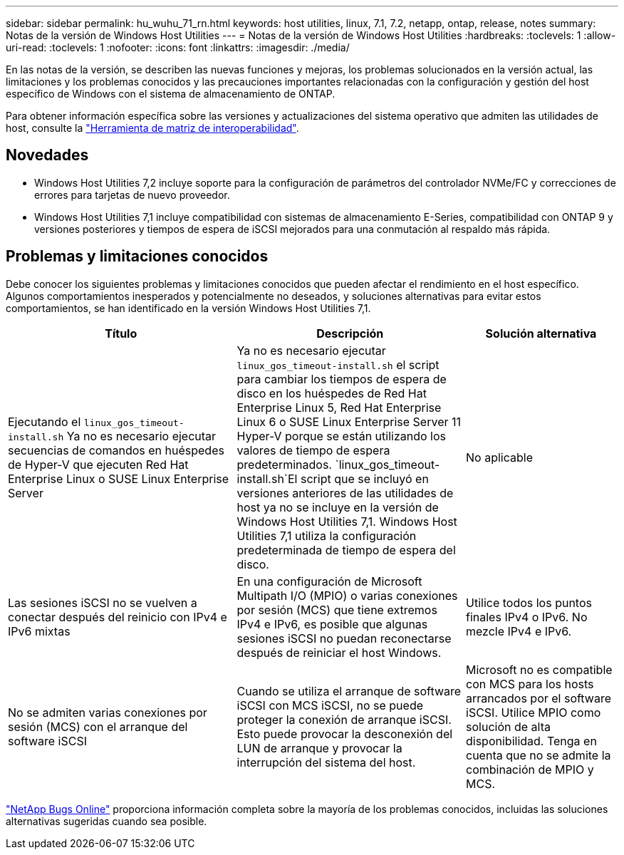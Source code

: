 ---
sidebar: sidebar 
permalink: hu_wuhu_71_rn.html 
keywords: host utilities, linux, 7.1, 7.2, netapp, ontap, release, notes 
summary: Notas de la versión de Windows Host Utilities 
---
= Notas de la versión de Windows Host Utilities
:hardbreaks:
:toclevels: 1
:allow-uri-read: 
:toclevels: 1
:nofooter: 
:icons: font
:linkattrs: 
:imagesdir: ./media/


[role="lead"]
En las notas de la versión, se describen las nuevas funciones y mejoras, los problemas solucionados en la versión actual, las limitaciones y los problemas conocidos y las precauciones importantes relacionadas con la configuración y gestión del host específico de Windows con el sistema de almacenamiento de ONTAP.

Para obtener información específica sobre las versiones y actualizaciones del sistema operativo que admiten las utilidades de host, consulte la link:https://imt.netapp.com/matrix/#welcome["Herramienta de matriz de interoperabilidad"^].



== Novedades

* Windows Host Utilities 7,2 incluye soporte para la configuración de parámetros del controlador NVMe/FC y correcciones de errores para tarjetas de nuevo proveedor.
* Windows Host Utilities 7,1 incluye compatibilidad con sistemas de almacenamiento E-Series, compatibilidad con ONTAP 9 y versiones posteriores y tiempos de espera de iSCSI mejorados para una conmutación al respaldo más rápida.




== Problemas y limitaciones conocidos

Debe conocer los siguientes problemas y limitaciones conocidos que pueden afectar el rendimiento en el host específico. Algunos comportamientos inesperados y potencialmente no deseados, y soluciones alternativas para evitar estos comportamientos, se han identificado en la versión Windows Host Utilities 7,1.

[cols="30, 30, 20"]
|===
| Título | Descripción | Solución alternativa 


| Ejecutando el `linux_gos_timeout-install.sh` Ya no es necesario ejecutar secuencias de comandos en huéspedes de Hyper-V que ejecuten Red Hat Enterprise Linux o SUSE Linux Enterprise Server | Ya no es necesario ejecutar `linux_gos_timeout-install.sh` el script para cambiar los tiempos de espera de disco en los huéspedes de Red Hat Enterprise Linux 5, Red Hat Enterprise Linux 6 o SUSE Linux Enterprise Server 11 Hyper-V porque se están utilizando los valores de tiempo de espera predeterminados.  `linux_gos_timeout-install.sh`El script que se incluyó en versiones anteriores de las utilidades de host ya no se incluye en la versión de Windows Host Utilities 7,1. Windows Host Utilities 7,1 utiliza la configuración predeterminada de tiempo de espera del disco. | No aplicable 


| Las sesiones iSCSI no se vuelven a conectar después del reinicio con IPv4 e IPv6 mixtas | En una configuración de Microsoft Multipath I/O (MPIO) o varias conexiones por sesión (MCS) que tiene extremos IPv4 e IPv6, es posible que algunas sesiones iSCSI no puedan reconectarse después de reiniciar el host Windows. | Utilice todos los puntos finales IPv4 o IPv6. No mezcle IPv4 e IPv6. 


| No se admiten varias conexiones por sesión (MCS) con el arranque del software iSCSI | Cuando se utiliza el arranque de software iSCSI con MCS iSCSI, no se puede proteger la conexión de arranque iSCSI. Esto puede provocar la desconexión del LUN de arranque y provocar la interrupción del sistema del host. | Microsoft no es compatible con MCS para los hosts arrancados por el software iSCSI. Utilice MPIO como solución de alta disponibilidad. Tenga en cuenta que no se admite la combinación de MPIO y MCS. 
|===
link:https://mysupport.netapp.com/site/bugs-online/product["NetApp Bugs Online"^] proporciona información completa sobre la mayoría de los problemas conocidos, incluidas las soluciones alternativas sugeridas cuando sea posible.
